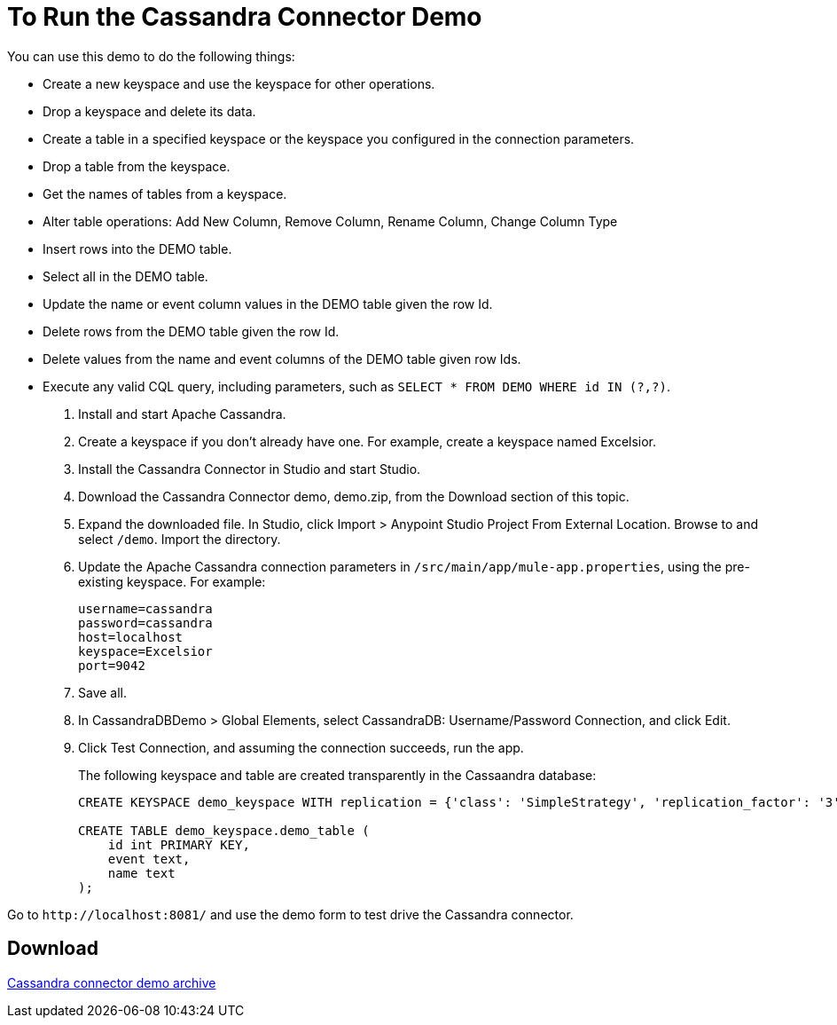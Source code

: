 = To Run the Cassandra Connector Demo
:page-aliases: 3.8@mule-runtime::cassandra-connector-run-demo-task.adoc

You can use this demo to do the following things:

* Create a new keyspace and use the keyspace for other operations.
* Drop a keyspace and delete its data.
* Create a table in a specified keyspace or the keyspace you configured in the connection parameters.
* Drop a table from the keyspace.
* Get the names of tables from a keyspace.
* Alter table operations: Add New Column, Remove Column, Rename Column, Change Column Type
* Insert rows into the DEMO table.
* Select all in the DEMO table.
* Update the name or event column values in the DEMO table given the row Id.
* Delete rows from the DEMO table given the row Id.
* Delete values from the name and event columns of the DEMO table given row Ids.
* Execute any valid CQL query, including parameters, such as `SELECT * FROM DEMO WHERE id IN (?,?)`.

. Install and start Apache Cassandra.
. Create a keyspace if you don't already have one. For example, create a keyspace named Excelsior.
. Install the Cassandra Connector in Studio and start Studio.
. Download the Cassandra Connector demo, demo.zip, from the Download section of this topic.
. Expand the downloaded file. In Studio, click Import > Anypoint Studio Project From External Location. Browse to and select `/demo`. Import the directory.
. Update the Apache Cassandra connection parameters in `/src/main/app/mule-app.properties`, using the pre-existing keyspace. For example:
+
----
username=cassandra
password=cassandra
host=localhost
keyspace=Excelsior
port=9042
----
+
. Save all.
. In CassandraDBDemo > Global Elements, select CassandraDB: Username/Password Connection, and click Edit.
. Click Test Connection, and assuming the connection succeeds, run the app.
+
The following keyspace and table are created transparently in the Cassaandra database:
+
----
CREATE KEYSPACE demo_keyspace WITH replication = {'class': 'SimpleStrategy', 'replication_factor': '3'}  AND durable_writes = true;

CREATE TABLE demo_keyspace.demo_table (
    id int PRIMARY KEY,
    event text,
    name text
);
----

Go to `+http://localhost:8081/+` and use the demo form to test drive the Cassandra connector.

== Download

link:{attachmentsdir}/demo.zip[Cassandra connector demo archive]
